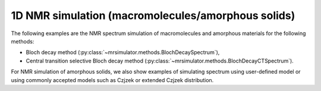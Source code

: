
1D NMR simulation (macromolecules/amorphous solids)
---------------------------------------------------

The following examples are the NMR spectrum simulation of macromolecules and amorphous
materials for the following methods:

- Bloch decay method (:py:class:`~mrsimulator.methods.BlochDecaySpectrum`),
- Central transition selective Bloch decay method (:py:class:`~mrsimulator.methods.BlochDecayCTSpectrum`).

For NMR simulation of amorphous solids, we also show examples of simulating spectrum
using user-defined model or using commonly accepted models such as Czjzek or extended
Czjzek distribution.
